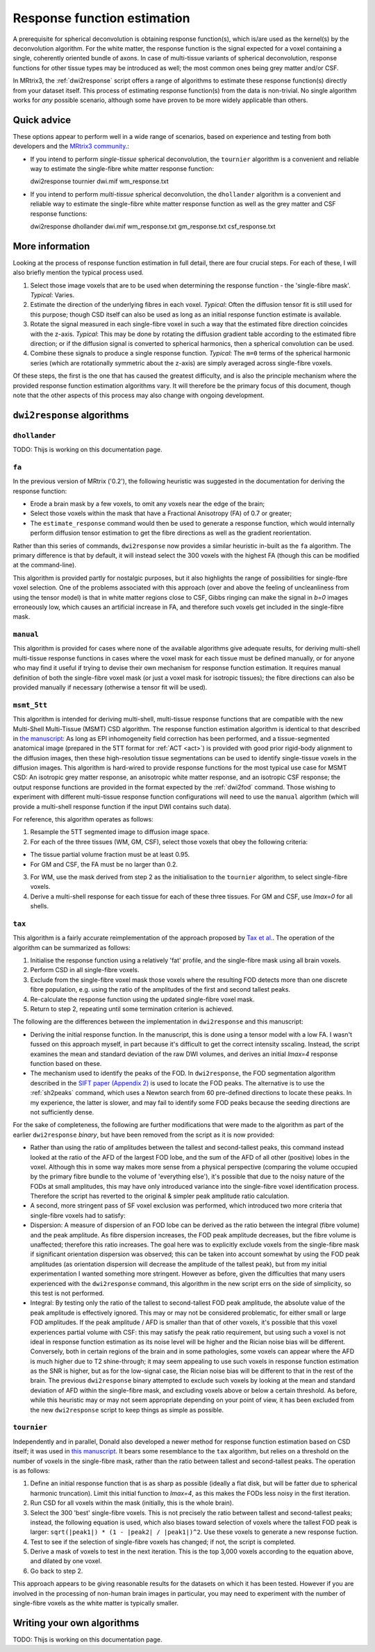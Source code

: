 .. _response_function_estimation:

Response function estimation
============================

A prerequisite for spherical deconvolution is obtaining response
function(s), which is/are used as the kernel(s) by the deconvolution
algorithm. For the white matter, the response function is the signal
expected for a voxel containing a single, coherently oriented bundle
of axons. In case of multi-tissue variants of spherical deconvolution,
response functions for other tissue types may be introduced as well;
the most common ones being grey matter and/or CSF.

In MRtrix3, the :ref:`dwi2response` script offers a range of algorithms
to estimate these response function(s) directly from your dataset itself.
This process of estimating response function(s) from the data is
non-trivial. No single algorithm works for *any* possible scenario,
although some have proven to be more widely applicable than others.

Quick advice
------------

These options appear to perform well in a wide range of scenarios,
based on experience and testing from both developers and the
`MRtrix3 community <community.mrtrix.org>`__.:

-  If you intend to perform *single-tissue* spherical deconvolution,
   the ``tournier`` algorithm is a convenient and reliable way to
   estimate the single-fibre white matter response function::

   dwi2response tournier dwi.mif wm_response.txt

-  If you intend to perform *multi-tissue* spherical deconvolution,
   the ``dhollander`` algorithm is a convenient and reliable way to
   estimate the single-fibre white matter response function as well
   as the grey matter and CSF response functions::

   dwi2response dhollander dwi.mif wm_response.txt gm_response.txt csf_response.txt




More information
----------------

Looking at the process of response function estimation in full detail,
there are four crucial steps. For each of these, I will also briefly
mention the typical process used.

1. Select those image voxels that are to be used when determining the
   response function - the 'single-fibre mask'. *Typical*: Varies.

2. Estimate the direction of the underlying fibres in each voxel.
   *Typical*: Often the diffusion tensor fit is still used for this
   purpose; though CSD itself can also be used as long as an initial
   response function estimate is available.

3. Rotate the signal measured in each single-fibre voxel in such a way
   that the estimated fibre direction coincides with the z-axis.
   *Typical*: This may be done by rotating the diffusion gradient table
   according to the estimated fibre direction; or if the diffusion
   signal is converted to spherical harmonics, then a spherical
   convolution can be used.

4. Combine these signals to produce a single response function.
   *Typical*: The ``m=0`` terms of the spherical harmonic series (which
   are rotationally symmetric about the z-axis) are simply averaged
   across single-fibre voxels.

Of these steps, the first is the one that has caused the greatest
difficulty, and is also the principle mechanism where the provided
response function estimation algorithms vary. It will therefore be the
primary focus of this document, though note that the other aspects of
this process may also change with ongoing development.

``dwi2response`` algorithms
---------------------------

``dhollander``
^^^^^^^^^^^^^^

TODO: Thijs is working on this documentation page.

``fa``
^^^^^^

In the previous version of MRtrix ('0.2'), the following heuristic was
suggested in the documentation for deriving the response function:

-  Erode a brain mask by a few voxels, to omit any voxels near the edge
   of the brain;

-  Select those voxels within the mask that have a Fractional Anisotropy
   (FA) of 0.7 or greater;

-  The ``estimate_response`` command would then be used to generate a
   response function, which would internally perform diffusion tensor
   estimation to get the fibre directions as well as the gradient
   reorientation.

Rather than this series of commands, ``dwi2response`` now provides a
similar heuristic in-built as the ``fa`` algorithm. The primary
difference is that by default, it will instead select the 300 voxels
with the highest FA (though this can be modified at the command-line).

This algorithm is provided partly for nostalgic purposes, but it also
highlights the range of possibilities for single-fbre voxel selection.
One of the problems associated with this approach (over and above the
feeling of uncleanliness from using the tensor model) is that in white
matter regions close to CSF, Gibbs ringing can make the signal in *b=0*
images erroneously low, which causes an artificial increase in FA, and
therefore such voxels get included in the single-fibre mask.

``manual``
^^^^^^^^^^

This algorithm is provided for cases where none of the available
algorithms give adequate results, for deriving multi-shell multi-tissue
response functions in cases where the voxel mask for each tissue must be
defined manually, or for anyone who may find it useful if trying to
devise their own mechanism for response function estimation. It requires
manual definition of both the single-fibre voxel mask (or just a voxel
mask for isotropic tissues); the fibre directions can also be provided
manually if necessary (otherwise a tensor fit will be used).

``msmt_5tt``
^^^^^^^^^^^^

This algorithm is intended for deriving multi-shell, multi-tissue
response functions that are compatible with the new Multi-Shell
Multi-Tissue (MSMT) CSD algorithm. The response function estimation
algorithm is identical to that described in `the
manuscript <http://linkinghub.elsevier.com/retrieve/pii/S1053-8119(14)00644-2>`__:
As long as EPI inhomogeneity field correction has been performed, and a
tissue-segmented anatomical image (prepared in the 5TT format for
:ref:`ACT <act>`) is provided with good
prior rigid-body alignment to the diffusion images, then these
high-resolution tissue segmentations can be used to identify
single-tissue voxels in the diffusion images. This algorithm is
hard-wired to provide response functions for the most typical use case
for MSMT CSD: An isotropic grey matter response, an anisotropic white
matter response, and an isotropic CSF response; the output response
functions are provided in the format expected by the :ref:`dwi2fod`
command. Those wishing to experiment with different multi-tissue
response function configurations will need to use the ``manual``
algorithm (which will provide a multi-shell response function if the
input DWI contains such data).

For reference, this algorithm operates as follows:

1. Resample the 5TT segmented image to diffusion image space.

2. For each of the three tissues (WM, GM, CSF), select those voxels that
   obey the following criteria:

-  The tissue partial volume fraction must be at least 0.95.

-  For GM and CSF, the FA must be no larger than 0.2.

3. For WM, use the mask derived from step 2 as the initialisation to the
   ``tournier`` algorithm, to select single-fibre voxels.

4. Derive a multi-shell response for each tissue for each of these three
   tissues. For GM and CSF, use *lmax=0* for all shells.

``tax``
^^^^^^^

This algorithm is a fairly accurate reimplementation of the approach
proposed by `Tax et
al. <http://www.sciencedirect.com/science/article/pii/S1053811913008367>`__.
The operation of the algorithm can be summarized as follows:

1. Initialise the response function using a relatively 'fat' profile,
   and the single-fibre mask using all brain voxels.

2. Perform CSD in all single-fibre voxels.

3. Exclude from the single-fibre voxel mask those voxels where the
   resulting FOD detects more than one discrete fibre population, e.g.
   using the ratio of the amplitudes of the first and second tallest
   peaks.

4. Re-calculate the response function using the updated single-fibre
   voxel mask.

5. Return to step 2, repeating until some termination criterion is
   achieved.

The following are the differences between the implementation in
``dwi2response`` and this manuscript:

-  Deriving the initial response function. In the manuscript, this is
   done using a tensor model with a low FA. I wasn't fussed on this
   approach myself, in part because it's difficult to get the correct
   intensity sscaling. Instead, the script examines the mean and
   standard deviation of the raw DWI volumes, and derives an initial
   *lmax=4* response function based on these.

-  The mechanism used to identify the peaks of the FOD. In
   ``dwi2response``, the FOD segmentation algorithm described in the
   `SIFT paper (Appendix
   2) <http://www.sciencedirect.com/science/article/pii/S1053811912011615>`__
   is used to locate the FOD peaks. The alternative is to use the
   :ref:`sh2peaks` command, which uses a Newton search from 60 pre-defined
   directions to locate these peaks. In my experience, the latter is
   slower, and may fail to identify some FOD peaks because the seeding
   directions are not sufficiently dense.

For the sake of completeness, the following are further modifications
that were made to the algorithm as part of the earlier ``dwi2response``
*binary*, but have been removed from the script as it is now provided:

-  Rather than using the ratio of amplitudes between the tallest and
   second-tallest peaks, this command instead looked at the ratio of the
   AFD of the largest FOD lobe, and the sum of the AFD of all other
   (positive) lobes in the voxel. Although this in some way makes more
   sense from a physical perspective (comparing the volume occupied by
   the primary fibre bundle to the volume of 'everything else'), it's
   possible that due to the noisy nature of the FODs at small
   amplitudes, this may have only introduced variance into the
   single-fibre voxel identification process. Therefore the script has
   reverted to the original & simpler peak amplitude ratio calculation.

-  A second, more stringent pass of SF voxel exclusion was performed,
   which introduced two more criteria that single-fibre voxels had to
   satisfy:

-  Dispersion: A measure of dispersion of an FOD lobe can be derived as
   the ratio between the integral (fibre volume) and the peak amplitude.
   As fibre dispersion increases, the FOD peak amplitude decreases, but
   the fibre volume is unaffected; therefore this ratio increases. The
   goal here was to explicitly exclude voxels from the single-fibre mask
   if significant orientation dispersion was observed; this can be taken
   into account somewhat by using the FOD peak amplitudes (as
   orientation dispersion will decrease the amplitude of the tallest
   peak), but from my initial experimentation I wanted something more
   stringent. However as before, given the difficulties that many users
   experienced with the ``dwi2response`` command, this algorithm in the
   new script errs on the side of simplicity, so this test is not
   performed.

-  Integral: By testing only the ratio of the tallest to second-tallest
   FOD peak amplitude, the absolute value of the peak amplitude is
   effectively ignored. This may or may not be considered problematic,
   for either small or large FOD amplitudes. If the peak amplitude / AFD
   is smaller than that of other voxels, it's possible that this voxel
   experiences partial volume with CSF: this may satisfy the peak ratio
   requirement, but using such a voxel is not ideal in response function
   estimation as its noise level will be higher and the Rician noise
   bias will be different. Conversely, both in certain regions of the
   brain and in some pathologies, some voxels can appear where the AFD
   is much higher due to T2 shine-through; it may seem appealing to use
   such voxels in response function estimation as the SNR is higher, but
   as for the low-signal case, the Rician noise bias will be different
   to that in the rest of the brain. The previous ``dwi2response``
   binary attempted to exclude such voxels by looking at the mean and
   standard deviation of AFD within the single-fibre mask, and excluding
   voxels above or below a certain threshold. As before, while this
   heuristic may or may not seem appropriate depending on your point of
   view, it has been excluded from the new ``dwi2response`` script to
   keep things as simple as possible.

``tournier``
^^^^^^^^^^^^

Independently and in parallel, Donald also developed a newer method for
response function estimation based on CSD itself; it was used in `this
manuscript <http://dx.doi.org/10.1002/nbm.3017>`__. It bears some
resemblance to the ``tax`` algorithm, but relies on a threshold on the
number of voxels in the single-fibre mask, rather than the ratio between
tallest and second-tallest peaks. The operation is as follows:

1. Define an initial response function that is as sharp as possible
   (ideally a flat disk, but will be fatter due to spherical harmonic
   truncation). Limit this initial function to *lmax=4*, as this makes
   the FODs less noisy in the first iteration.

2. Run CSD for all voxels within the mask (initially, this is the whole
   brain).

3. Select the 300 'best' single-fibre voxels. This is not precisely the
   ratio between tallest and second-tallest peaks; instead, the
   following equation is used, which also biases toward selection of
   voxels where the tallest FOD peak is larger:
   ``sqrt(|peak1|) * (1 - |peak2| / |peak1|)^2``. Use these voxels to
   generate a new response fuction.

4. Test to see if the selection of single-fibre voxels has changed; if
   not, the script is completed.

5. Derive a mask of voxels to test in the next iteration. This is the
   top 3,000 voxels according to the equation above, and dilated by one
   voxel.

6. Go back to step 2.

This approach appears to be giving reasonable results for the datasets
on which it has been tested. However if you are involved in the
processing of non-human brain images in particular, you may need to
experiment with the number of single-fibre voxels as the white matter is
typically smaller.

Writing your own algorithms
---------------------------

TODO: Thijs is working on this documentation page.

